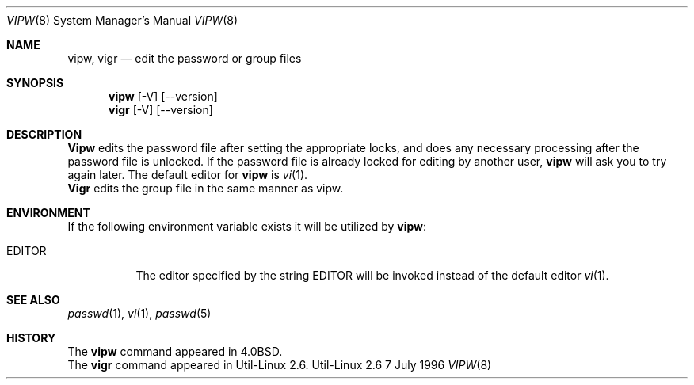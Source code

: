 .\" Copyright (c) 1983, 1991 The Regents of the University of California.
.\" All rights reserved.
.\"
.\" Redistribution and use in source and binary forms, with or without
.\" modification, are permitted provided that the following conditions
.\" are met:
.\" 1. Redistributions of source code must retain the above copyright
.\"    notice, this list of conditions and the following disclaimer.
.\" 2. Redistributions in binary form must reproduce the above copyright
.\"    notice, this list of conditions and the following disclaimer in the
.\"    documentation and/or other materials provided with the distribution.
.\" 3. All advertising materials mentioning features or use of this software
.\"    must display the following acknowledgement:
.\"	This product includes software developed by the University of
.\"	California, Berkeley and its contributors.
.\" 4. Neither the name of the University nor the names of its contributors
.\"    may be used to endorse or promote products derived from this software
.\"    without specific prior written permission.
.\"
.\" THIS SOFTWARE IS PROVIDED BY THE REGENTS AND CONTRIBUTORS ``AS IS'' AND
.\" ANY EXPRESS OR IMPLIED WARRANTIES, INCLUDING, BUT NOT LIMITED TO, THE
.\" IMPLIED WARRANTIES OF MERCHANTABILITY AND FITNESS FOR A PARTICULAR PURPOSE
.\" ARE DISCLAIMED.  IN NO EVENT SHALL THE REGENTS OR CONTRIBUTORS BE LIABLE
.\" FOR ANY DIRECT, INDIRECT, INCIDENTAL, SPECIAL, EXEMPLARY, OR CONSEQUENTIAL
.\" DAMAGES (INCLUDING, BUT NOT LIMITED TO, PROCUREMENT OF SUBSTITUTE GOODS
.\" OR SERVICES; LOSS OF USE, DATA, OR PROFITS; OR BUSINESS INTERRUPTION)
.\" HOWEVER CAUSED AND ON ANY THEORY OF LIABILITY, WHETHER IN CONTRACT, STRICT
.\" LIABILITY, OR TORT (INCLUDING NEGLIGENCE OR OTHERWISE) ARISING IN ANY WAY
.\" OUT OF THE USE OF THIS SOFTWARE, EVEN IF ADVISED OF THE POSSIBILITY OF
.\" SUCH DAMAGE.
.\"
.\"     from: @(#)vipw.8	6.7 (Berkeley) 3/16/91
.\"	$Id: vipw.8,v 1.1.1.1 2007/09/10 05:24:34 bill Exp $
.\"
.Dd 7 July 1996
.Dt VIPW 8
.Os Util-Linux 2.6
.Sh NAME
.Nm vipw, vigr
.Nd edit the password or group files
.Sh SYNOPSIS
.Nm vipw
.Op -V
.Op --version
.Nm vigr
.Op -V
.Op --version
.Sh DESCRIPTION
.Nm Vipw
edits the password file after setting the appropriate locks,
and does any necessary processing after the password file is unlocked.
If the password file is already locked for editing by another user,
.Nm vipw
will ask you
to try again later. The default editor for
.Nm vipw
is
.Xr vi 1 .
.br
.Nm Vigr
edits the group file in the same manner as vipw.
.Sh ENVIRONMENT
If the following environment variable exists it will be utilized by
.Nm vipw :
.Bl -tag -width EDITOR
.It Ev EDITOR
The editor specified by the string
.Ev EDITOR
will be invoked instead of the default editor
.Xr vi 1 .
.El
.Sh SEE ALSO
.Xr passwd 1 ,
.Xr vi 1 ,
.Xr passwd 5
.Sh HISTORY
The
.Nm vipw
command appeared in
.Bx 4.0 .
.br
The
.Nm vigr
command appeared in Util-Linux 2.6.
